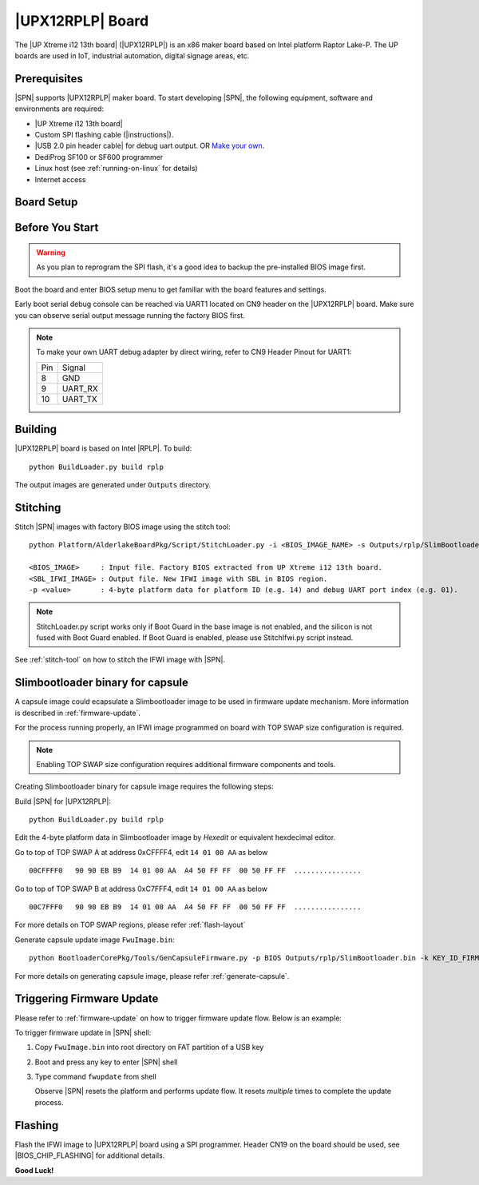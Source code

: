 .. _upx12-13th-board:

|UPX12RPLP| Board
---------------------

The |UP Xtreme i12 13th board| (|UPX12RPLP|) is an x86 maker board based on Intel platform Raptor Lake-P. The UP boards are used in IoT, industrial automation, digital signage areas, etc.

Prerequisites
^^^^^^^^^^^^^^^^

|SPN| supports |UPX12RPLP| maker board. To start developing |SPN|, the following equipment, software and environments are required:

* |UP Xtreme i12 13th board|
* Custom SPI flashing cable (|instructions|).
* |USB 2.0 pin header cable| for debug uart output. OR `Make your own <upx12-debug-uart-pinout_>`_.
* DediProg SF100 or SF600 programmer
* Linux host (see :ref:`running-on-linux` for details)
* Internet access

.. |UP Xtreme i12 13th board| raw:: html

   <a href="https://www.aaeon.com/en/p/up-board-up-squared-i12" target="_blank">UP Xtreme i12 13th board</a>

.. |instructions| raw:: html

   <a href="https://wiki.up-community.org/BIOS_chip_flashing_on_UP_Squared" target="_blank">instructions</a>

.. |USB 2.0 pin header cable| raw:: html

   <a href="https://up-shop.org/usb-2-0-pin-header-cable.html" target="_blank">USB 2.0 pin header cable</a>


Board Setup
^^^^^^^^^^^^^^^^^

.. image:: /images/upxi12rplp_setup.jpg
   :width: 600
   :alt: |UPX12RPLP| Board Setup
   :align: center


Before You Start
^^^^^^^^^^^^^^^^^

.. warning:: As you plan to reprogram the SPI flash, it's a good idea to backup the pre-installed BIOS image first.


Boot the board and enter BIOS setup menu to get familiar with the board features and settings.

.. _upx12-debug-uart-pinout:

Early boot serial debug console can be reached via UART1 located on CN9 header on the |UPX12RPLP| board. Make sure you can observe serial output message running the factory BIOS first.

.. note:: To make your own UART debug adapter by direct wiring, refer to CN9 Header Pinout for UART1:

  +--------+--------------+
  |  Pin   |    Signal    |
  +--------+--------------+
  |   8    |     GND      |
  +--------+--------------+
  |   9    |   UART_RX    |
  +--------+--------------+
  |   10   |   UART_TX    |
  +--------+--------------+


Building
^^^^^^^^^^

|UPX12RPLP| board is based on Intel |RPLP|. To build::

    python BuildLoader.py build rplp

The output images are generated under ``Outputs`` directory.


Stitching
^^^^^^^^^^

Stitch |SPN| images with factory BIOS image using the stitch tool::

    python Platform/AlderlakeBoardPkg/Script/StitchLoader.py -i <BIOS_IMAGE_NAME> -s Outputs/rplp/SlimBootloader.bin -o <SBL_IFWI_IMAGE_NAME> -p 0xAA000114

    <BIOS_IMAGE>     : Input file. Factory BIOS extracted from UP Xtreme i12 13th board.
    <SBL_IFWI_IMAGE> : Output file. New IFWI image with SBL in BIOS region.
    -p <value>       : 4-byte platform data for platform ID (e.g. 14) and debug UART port index (e.g. 01).

.. Note:: StitchLoader.py script works only if Boot Guard in the base image is not enabled, and the silicon is not fused with Boot Guard enabled.
          If Boot Guard is enabled, please use StitchIfwi.py script instead.

See :ref:`stitch-tool` on how to stitch the IFWI image with |SPN|.

Slimbootloader binary for capsule
^^^^^^^^^^^^^^^^^^^^^^^^^^^^^^^^^^^^
A capsule image could ecapsulate a Slimbootloader image to be used in firmware update mechanism. More information is described in :ref:`firmware-update`.

For the process running properly, an IFWI image programmed on board with TOP SWAP size configuration is required.

.. note:: Enabling TOP SWAP size configuration requires additional firmware components and tools.

Creating Slimbootloader binary for capsule image requires the following steps:

Build |SPN| for |UPX12RPLP|::

  python BuildLoader.py build rplp

Edit the 4-byte platform data in Slimbootloader image by *Hexedit* or equivalent hexdecimal editor.

Go to top of TOP SWAP A at address 0xCFFFF4, edit ``14 01 00 AA`` as below
::

  00CFFFF0   90 90 EB B9  14 01 00 AA  A4 50 FF FF  00 50 FF FF  ................

Go to top of TOP SWAP B at address 0xC7FFF4, edit ``14 01 00 AA`` as below
::

  00C7FFF0   90 90 EB B9  14 01 00 AA  A4 50 FF FF  00 50 FF FF  ................

For more details on TOP SWAP regions, please refer :ref:`flash-layout`

Generate capsule update image ``FwuImage.bin``::

  python BootloaderCorePkg/Tools/GenCapsuleFirmware.py -p BIOS Outputs/rplp/SlimBootloader.bin -k KEY_ID_FIRMWAREUPDATE_RSA3072 -o FwuImage.bin

For more details on generating capsule image, please refer :ref:`generate-capsule`.

Triggering Firmware Update
^^^^^^^^^^^^^^^^^^^^^^^^^^^^^^^^^^^^^

Please refer to :ref:`firmware-update` on how to trigger firmware update flow.
Below is an example:

To trigger firmware update in |SPN| shell:

1. Copy ``FwuImage.bin`` into root directory on FAT partition of a USB key

2. Boot and press any key to enter |SPN| shell

3. Type command ``fwupdate`` from shell

   Observe |SPN| resets the platform and performs update flow. It resets *multiple* times to complete the update process.

Flashing
^^^^^^^^^

Flash the IFWI image to |UPX12RPLP| board using a SPI programmer. Header CN19 on the board should be used, see |BIOS_CHIP_FLASHING| for additional details.


.. |BIOS_CHIP_FLASHING| raw:: html

   <a href="https://wiki.up-community.org/BIOS_chip_flashing_on_UP_Squared" target="_blank">instructions</a>

**Good Luck!**
